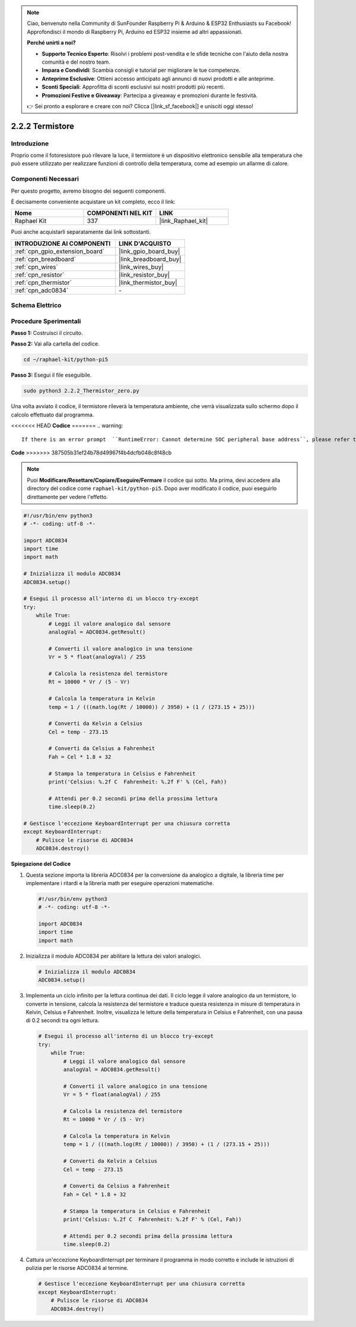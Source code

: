 .. note::

    Ciao, benvenuto nella Community di SunFounder Raspberry Pi & Arduino & ESP32 Enthusiasts su Facebook! Approfondisci il mondo di Raspberry Pi, Arduino ed ESP32 insieme ad altri appassionati.

    **Perché unirti a noi?**

    - **Supporto Tecnico Esperto**: Risolvi i problemi post-vendita e le sfide tecniche con l'aiuto della nostra comunità e del nostro team.
    - **Impara e Condividi**: Scambia consigli e tutorial per migliorare le tue competenze.
    - **Anteprime Esclusive**: Ottieni accesso anticipato agli annunci di nuovi prodotti e alle anteprime.
    - **Sconti Speciali**: Approfitta di sconti esclusivi sui nostri prodotti più recenti.
    - **Promozioni Festive e Giveaway**: Partecipa a giveaway e promozioni durante le festività.

    👉 Sei pronto a esplorare e creare con noi? Clicca [|link_sf_facebook|] e unisciti oggi stesso!

.. _2.2.2_py_pi5:

2.2.2 Termistore
===================

Introduzione
--------------

Proprio come il fotoresistore può rilevare la luce, il termistore è un dispositivo 
elettronico sensibile alla temperatura che può essere utilizzato per realizzare 
funzioni di controllo della temperatura, come ad esempio un allarme di calore.

Componenti Necessari
---------------------------------

Per questo progetto, avremo bisogno dei seguenti componenti.

.. image:: ../python_pi5/img/2.2.2_thermistor_list.png

È decisamente conveniente acquistare un kit completo, ecco il link:

.. list-table::
    :widths: 20 20 20
    :header-rows: 1

    *   - Nome	
        - COMPONENTI NEL KIT
        - LINK
    *   - Raphael Kit
        - 337
        - |link_Raphael_kit|

Puoi anche acquistarli separatamente dai link sottostanti.

.. list-table::
    :widths: 30 20
    :header-rows: 1

    *   - INTRODUZIONE AI COMPONENTI
        - LINK D'ACQUISTO

    *   - :ref:`cpn_gpio_extension_board`
        - |link_gpio_board_buy|
    *   - :ref:`cpn_breadboard`
        - |link_breadboard_buy|
    *   - :ref:`cpn_wires`
        - |link_wires_buy|
    *   - :ref:`cpn_resistor`
        - |link_resistor_buy|
    *   - :ref:`cpn_thermistor`
        - |link_thermistor_buy|
    *   - :ref:`cpn_adc0834`
        - \-

Schema Elettrico
---------------------

.. image:: ../python_pi5/img/2.2.2_thermistor_schematic_1.png


.. image:: ../python_pi5/img/2.2.2_thermistor_schematic_2.png


Procedure Sperimentali
---------------------------

**Passo 1:** Costruisci il circuito.

.. image:: ../python_pi5/img/2.2.2_thermistor_circuit.png

**Passo 2:** Vai alla cartella del codice.

.. raw:: html

   <run></run>

.. code-block::

    cd ~/raphael-kit/python-pi5

**Passo 3:** Esegui il file eseguibile.

.. raw:: html

   <run></run>

.. code-block::

    sudo python3 2.2.2_Thermistor_zero.py

Una volta avviato il codice, il termistore rileverà la temperatura ambiente, che verrà visualizzata sullo schermo dopo il calcolo effettuato dal programma.

<<<<<<< HEAD
**Codice**
=======
.. warning::

    If there is an error prompt  ``RuntimeError: Cannot determine SOC peripheral base address``, please refer to :ref:`faq_soc` 

**Code**
>>>>>>> 387505b31ef24b78d49967f4b4dcfb048c8f48cb

.. note::

    Puoi **Modificare/Resettare/Copiare/Eseguire/Fermare** il codice qui sotto. Ma prima, devi accedere alla directory del codice come ``raphael-kit/python-pi5``. Dopo aver modificato il codice, puoi eseguirlo direttamente per vedere l'effetto.


.. raw:: html

    <run></run>

.. code-block:: python

   #!/usr/bin/env python3
   # -*- coding: utf-8 -*-

   import ADC0834
   import time
   import math

   # Inizializza il modulo ADC0834
   ADC0834.setup()

   # Esegui il processo all'interno di un blocco try-except
   try:
       while True:
           # Leggi il valore analogico dal sensore
           analogVal = ADC0834.getResult()

           # Converti il valore analogico in una tensione
           Vr = 5 * float(analogVal) / 255

           # Calcola la resistenza del termistore
           Rt = 10000 * Vr / (5 - Vr)

           # Calcola la temperatura in Kelvin
           temp = 1 / (((math.log(Rt / 10000)) / 3950) + (1 / (273.15 + 25)))

           # Converti da Kelvin a Celsius
           Cel = temp - 273.15

           # Converti da Celsius a Fahrenheit
           Fah = Cel * 1.8 + 32

           # Stampa la temperatura in Celsius e Fahrenheit
           print('Celsius: %.2f C  Fahrenheit: %.2f F' % (Cel, Fah))

           # Attendi per 0.2 secondi prima della prossima lettura
           time.sleep(0.2)

   # Gestisce l'eccezione KeyboardInterrupt per una chiusura corretta
   except KeyboardInterrupt:
       # Pulisce le risorse di ADC0834
       ADC0834.destroy()


**Spiegazione del Codice**

#. Questa sezione importa la libreria ADC0834 per la conversione da analogico a digitale, la libreria time per implementare i ritardi e la libreria math per eseguire operazioni matematiche.

   .. code-block:: python

       #!/usr/bin/env python3
       # -*- coding: utf-8 -*-

       import ADC0834
       import time
       import math

#. Inizializza il modulo ADC0834 per abilitare la lettura dei valori analogici.

   .. code-block:: python

       # Inizializza il modulo ADC0834
       ADC0834.setup()

#. Implementa un ciclo infinito per la lettura continua dei dati. Il ciclo legge il valore analogico da un termistore, lo converte in tensione, calcola la resistenza del termistore e traduce questa resistenza in misure di temperatura in Kelvin, Celsius e Fahrenheit. Inoltre, visualizza le letture della temperatura in Celsius e Fahrenheit, con una pausa di 0.2 secondi tra ogni lettura.

   .. code-block:: python

       # Esegui il processo all'interno di un blocco try-except
       try:
           while True:
               # Leggi il valore analogico dal sensore
               analogVal = ADC0834.getResult()

               # Converti il valore analogico in una tensione
               Vr = 5 * float(analogVal) / 255

               # Calcola la resistenza del termistore
               Rt = 10000 * Vr / (5 - Vr)

               # Calcola la temperatura in Kelvin
               temp = 1 / (((math.log(Rt / 10000)) / 3950) + (1 / (273.15 + 25)))

               # Converti da Kelvin a Celsius
               Cel = temp - 273.15

               # Converti da Celsius a Fahrenheit
               Fah = Cel * 1.8 + 32

               # Stampa la temperatura in Celsius e Fahrenheit
               print('Celsius: %.2f C  Fahrenheit: %.2f F' % (Cel, Fah))

               # Attendi per 0.2 secondi prima della prossima lettura
               time.sleep(0.2)

#. Cattura un'eccezione KeyboardInterrupt per terminare il programma in modo corretto e include le istruzioni di pulizia per le risorse ADC0834 al termine.

   .. code-block:: python

       # Gestisce l'eccezione KeyboardInterrupt per una chiusura corretta
       except KeyboardInterrupt:
           # Pulisce le risorse di ADC0834
           ADC0834.destroy()

